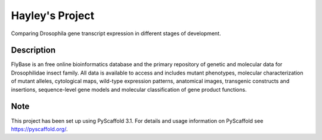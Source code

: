 =========
Hayley's Project
=========


Comparing Drosophila gene transcript expression in different stages of development.


Description
===========

FlyBase is an free online bioinformatics database and the primary repository of genetic and molecular data for Drosophilidae insect family. All data is available to access and includes mutant phenotypes, molecular characterization of mutant alleles, cytological maps, wild-type expression patterns, anatomical images, transgenic constructs and insertions, sequence-level gene models and molecular classification of gene product functions. 

Note
====

This project has been set up using PyScaffold 3.1. For details and usage
information on PyScaffold see https://pyscaffold.org/.
